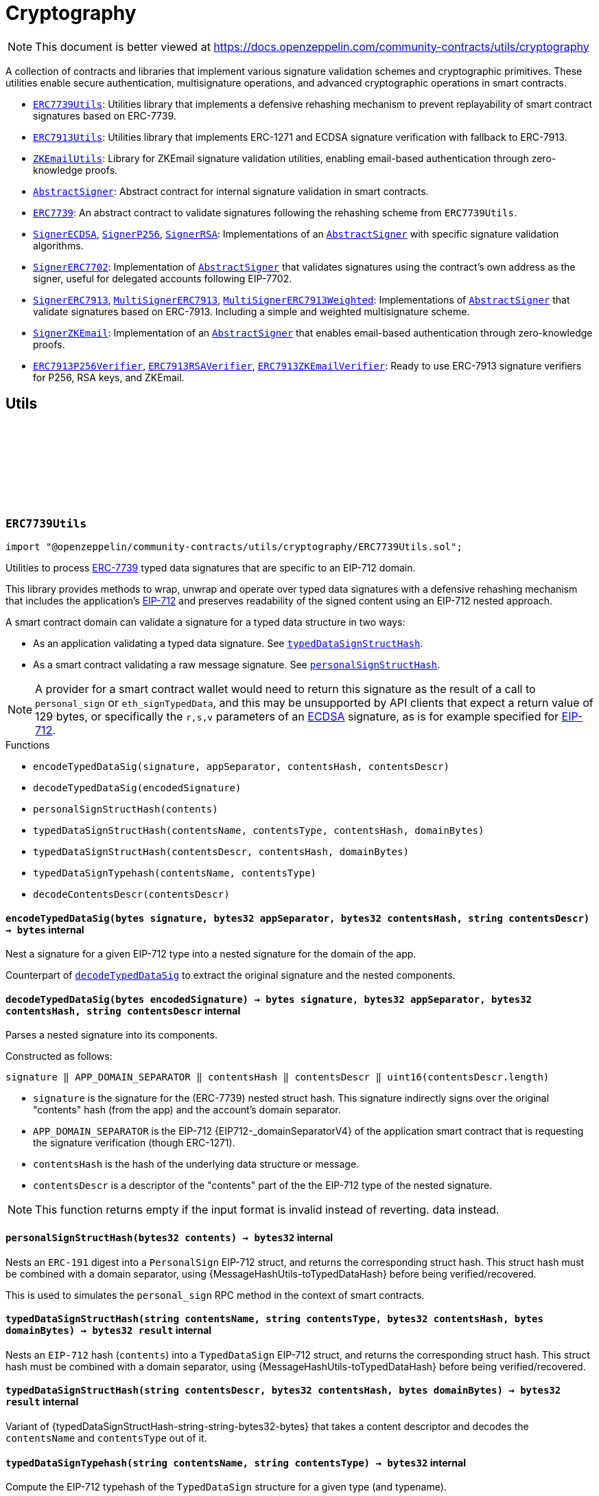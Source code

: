 :github-icon: pass:[<svg class="icon"><use href="#github-icon"/></svg>]
:ERC7739Utils: pass:normal[xref:utils/cryptography.adoc#ERC7739Utils[`ERC7739Utils`]]
:ERC7913Utils: pass:normal[xref:utils/cryptography.adoc#ERC7913Utils[`ERC7913Utils`]]
:ZKEmailUtils: pass:normal[xref:utils/cryptography.adoc#ZKEmailUtils[`ZKEmailUtils`]]
:AbstractSigner: pass:normal[xref:utils/cryptography.adoc#AbstractSigner[`AbstractSigner`]]
:ERC7739: pass:normal[xref:utils/cryptography.adoc#ERC7739[`ERC7739`]]
:SignerECDSA: pass:normal[xref:utils/cryptography.adoc#SignerECDSA[`SignerECDSA`]]
:SignerP256: pass:normal[xref:utils/cryptography.adoc#SignerP256[`SignerP256`]]
:SignerRSA: pass:normal[xref:utils/cryptography.adoc#SignerRSA[`SignerRSA`]]
:AbstractSigner: pass:normal[xref:utils/cryptography.adoc#AbstractSigner[`AbstractSigner`]]
:SignerERC7702: pass:normal[xref:utils/cryptography.adoc#SignerERC7702[`SignerERC7702`]]
:AbstractSigner: pass:normal[xref:utils/cryptography.adoc#AbstractSigner[`AbstractSigner`]]
:SignerERC7913: pass:normal[xref:utils/cryptography.adoc#SignerERC7913[`SignerERC7913`]]
:MultiSignerERC7913: pass:normal[xref:utils/cryptography.adoc#MultiSignerERC7913[`MultiSignerERC7913`]]
:MultiSignerERC7913Weighted: pass:normal[xref:utils/cryptography.adoc#MultiSignerERC7913Weighted[`MultiSignerERC7913Weighted`]]
:AbstractSigner: pass:normal[xref:utils/cryptography.adoc#AbstractSigner[`AbstractSigner`]]
:SignerZKEmail: pass:normal[xref:utils/cryptography.adoc#SignerZKEmail[`SignerZKEmail`]]
:AbstractSigner: pass:normal[xref:utils/cryptography.adoc#AbstractSigner[`AbstractSigner`]]
:ERC7913P256Verifier: pass:normal[xref:utils/cryptography.adoc#ERC7913P256Verifier[`ERC7913P256Verifier`]]
:ERC7913RSAVerifier: pass:normal[xref:utils/cryptography.adoc#ERC7913RSAVerifier[`ERC7913RSAVerifier`]]
:ERC7913ZKEmailVerifier: pass:normal[xref:utils/cryptography.adoc#ERC7913ZKEmailVerifier[`ERC7913ZKEmailVerifier`]]
:ERC7739Utils: pass:normal[xref:utils/cryptography.adoc#ERC7739Utils[`ERC7739Utils`]]
:AbstractSigner: pass:normal[xref:utils/cryptography.adoc#AbstractSigner[`AbstractSigner`]]
:Account: pass:normal[xref:account.adoc#Account[`Account`]]
:AbstractSigner: pass:normal[xref:utils/cryptography.adoc#AbstractSigner[`AbstractSigner`]]
:Account: pass:normal[xref:account.adoc#Account[`Account`]]
:AbstractSigner: pass:normal[xref:utils/cryptography.adoc#AbstractSigner[`AbstractSigner`]]
:Account: pass:normal[xref:account.adoc#Account[`Account`]]
:AbstractSigner-_rawSignatureValidation: pass:normal[xref:utils/cryptography.adoc#AbstractSigner-_rawSignatureValidation-bytes32-bytes-[`AbstractSigner._rawSignatureValidation`]]
:AbstractSigner: pass:normal[xref:utils/cryptography.adoc#AbstractSigner[`AbstractSigner`]]
:AbstractSigner: pass:normal[xref:utils/cryptography.adoc#AbstractSigner[`AbstractSigner`]]
:Account: pass:normal[xref:account.adoc#Account[`Account`]]
:ERC7913Utils-isValidSignatureNow: pass:normal[xref:utils/cryptography.adoc#ERC7913Utils-isValidSignatureNow-bytes-bytes32-bytes-[`ERC7913Utils.isValidSignatureNow`]]
:AbstractSigner: pass:normal[xref:utils/cryptography.adoc#AbstractSigner[`AbstractSigner`]]
:MultiSignerERC7913: pass:normal[xref:utils/cryptography.adoc#MultiSignerERC7913[`MultiSignerERC7913`]]
:MultiSignerERC7913-_removeSigners: pass:normal[xref:utils/cryptography.adoc#MultiSignerERC7913-_removeSigners-bytes---[`MultiSignerERC7913._removeSigners`]]
:AbstractSigner: pass:normal[xref:utils/cryptography.adoc#AbstractSigner[`AbstractSigner`]]
:AbstractSigner-_rawSignatureValidation: pass:normal[xref:utils/cryptography.adoc#AbstractSigner-_rawSignatureValidation-bytes32-bytes-[`AbstractSigner._rawSignatureValidation`]]
= Cryptography

[.readme-notice]
NOTE: This document is better viewed at https://docs.openzeppelin.com/community-contracts/utils/cryptography

A collection of contracts and libraries that implement various signature validation schemes and cryptographic primitives. These utilities enable secure authentication, multisignature operations, and advanced cryptographic operations in smart contracts.

 * {ERC7739Utils}: Utilities library that implements a defensive rehashing mechanism to prevent replayability of smart contract signatures based on ERC-7739.
 * {ERC7913Utils}: Utilities library that implements ERC-1271 and ECDSA signature verification with fallback to ERC-7913.
 * {ZKEmailUtils}: Library for ZKEmail signature validation utilities, enabling email-based authentication through zero-knowledge proofs.
 * {AbstractSigner}: Abstract contract for internal signature validation in smart contracts.
 * {ERC7739}: An abstract contract to validate signatures following the rehashing scheme from `ERC7739Utils`.
 * {SignerECDSA}, {SignerP256}, {SignerRSA}: Implementations of an {AbstractSigner} with specific signature validation algorithms.
 * {SignerERC7702}: Implementation of {AbstractSigner} that validates signatures using the contract's own address as the signer, useful for delegated accounts following EIP-7702.
 * {SignerERC7913}, {MultiSignerERC7913}, {MultiSignerERC7913Weighted}: Implementations of {AbstractSigner} that validate signatures based on ERC-7913. Including a simple and weighted multisignature scheme.
 * {SignerZKEmail}: Implementation of an {AbstractSigner} that enables email-based authentication through zero-knowledge proofs.
 * {ERC7913P256Verifier}, {ERC7913RSAVerifier}, {ERC7913ZKEmailVerifier}: Ready to use ERC-7913 signature verifiers for P256, RSA keys, and ZKEmail.

== Utils

:encodeTypedDataSig: pass:normal[xref:#ERC7739Utils-encodeTypedDataSig-bytes-bytes32-bytes32-string-[`++encodeTypedDataSig++`]]
:decodeTypedDataSig: pass:normal[xref:#ERC7739Utils-decodeTypedDataSig-bytes-[`++decodeTypedDataSig++`]]
:personalSignStructHash: pass:normal[xref:#ERC7739Utils-personalSignStructHash-bytes32-[`++personalSignStructHash++`]]
:typedDataSignStructHash: pass:normal[xref:#ERC7739Utils-typedDataSignStructHash-string-string-bytes32-bytes-[`++typedDataSignStructHash++`]]
:typedDataSignStructHash: pass:normal[xref:#ERC7739Utils-typedDataSignStructHash-string-bytes32-bytes-[`++typedDataSignStructHash++`]]
:typedDataSignTypehash: pass:normal[xref:#ERC7739Utils-typedDataSignTypehash-string-string-[`++typedDataSignTypehash++`]]
:decodeContentsDescr: pass:normal[xref:#ERC7739Utils-decodeContentsDescr-string-[`++decodeContentsDescr++`]]

[.contract]
[[ERC7739Utils]]
=== `++ERC7739Utils++` link:https://github.com/OpenZeppelin/openzeppelin-community-contracts/blob/master/contracts/utils/cryptography/ERC7739Utils.sol[{github-icon},role=heading-link]

[.hljs-theme-light.nopadding]
```solidity
import "@openzeppelin/community-contracts/utils/cryptography/ERC7739Utils.sol";
```

Utilities to process https://ercs.ethereum.org/ERCS/erc-7739[ERC-7739] typed data signatures
that are specific to an EIP-712 domain.

This library provides methods to wrap, unwrap and operate over typed data signatures with a defensive
rehashing mechanism that includes the application's
https://docs.openzeppelin.com/contracts/api/utils#EIP712-_domainSeparatorV4[EIP-712]
and preserves readability of the signed content using an EIP-712 nested approach.

A smart contract domain can validate a signature for a typed data structure in two ways:

- As an application validating a typed data signature. See {typedDataSignStructHash}.
- As a smart contract validating a raw message signature. See {personalSignStructHash}.

NOTE: A provider for a smart contract wallet would need to return this signature as the
result of a call to `personal_sign` or `eth_signTypedData`, and this may be unsupported by
API clients that expect a return value of 129 bytes, or specifically the `r,s,v` parameters
of an https://docs.openzeppelin.com/contracts/api/utils#ECDSA[ECDSA] signature, as is for
example specified for https://docs.openzeppelin.com/contracts/api/utils#EIP712[EIP-712].

[.contract-index]
.Functions
--
* `++encodeTypedDataSig(signature, appSeparator, contentsHash, contentsDescr)++`
* `++decodeTypedDataSig(encodedSignature)++`
* `++personalSignStructHash(contents)++`
* `++typedDataSignStructHash(contentsName, contentsType, contentsHash, domainBytes)++`
* `++typedDataSignStructHash(contentsDescr, contentsHash, domainBytes)++`
* `++typedDataSignTypehash(contentsName, contentsType)++`
* `++decodeContentsDescr(contentsDescr)++`

--

[.contract-item]
[[ERC7739Utils-encodeTypedDataSig-bytes-bytes32-bytes32-string-]]
==== `[.contract-item-name]#++encodeTypedDataSig++#++(bytes signature, bytes32 appSeparator, bytes32 contentsHash, string contentsDescr) → bytes++` [.item-kind]#internal#

Nest a signature for a given EIP-712 type into a nested signature for the domain of the app.

Counterpart of {decodeTypedDataSig} to extract the original signature and the nested components.

[.contract-item]
[[ERC7739Utils-decodeTypedDataSig-bytes-]]
==== `[.contract-item-name]#++decodeTypedDataSig++#++(bytes encodedSignature) → bytes signature, bytes32 appSeparator, bytes32 contentsHash, string contentsDescr++` [.item-kind]#internal#

Parses a nested signature into its components.

Constructed as follows:

`signature ‖ APP_DOMAIN_SEPARATOR ‖ contentsHash ‖ contentsDescr ‖ uint16(contentsDescr.length)`

- `signature` is the signature for the (ERC-7739) nested struct hash. This signature indirectly signs over the
  original "contents" hash (from the app) and the account's domain separator.
- `APP_DOMAIN_SEPARATOR` is the EIP-712 {EIP712-_domainSeparatorV4} of the application smart contract that is
  requesting the signature verification (though ERC-1271).
- `contentsHash` is the hash of the underlying data structure or message.
- `contentsDescr` is a descriptor of the "contents" part of the the EIP-712 type of the nested signature.

NOTE: This function returns empty if the input format is invalid instead of reverting.
data instead.

[.contract-item]
[[ERC7739Utils-personalSignStructHash-bytes32-]]
==== `[.contract-item-name]#++personalSignStructHash++#++(bytes32 contents) → bytes32++` [.item-kind]#internal#

Nests an `ERC-191` digest into a `PersonalSign` EIP-712 struct, and returns the corresponding struct hash.
This struct hash must be combined with a domain separator, using {MessageHashUtils-toTypedDataHash} before
being verified/recovered.

This is used to simulates the `personal_sign` RPC method in the context of smart contracts.

[.contract-item]
[[ERC7739Utils-typedDataSignStructHash-string-string-bytes32-bytes-]]
==== `[.contract-item-name]#++typedDataSignStructHash++#++(string contentsName, string contentsType, bytes32 contentsHash, bytes domainBytes) → bytes32 result++` [.item-kind]#internal#

Nests an `EIP-712` hash (`contents`) into a `TypedDataSign` EIP-712 struct, and returns the corresponding
struct hash. This struct hash must be combined with a domain separator, using {MessageHashUtils-toTypedDataHash}
before being verified/recovered.

[.contract-item]
[[ERC7739Utils-typedDataSignStructHash-string-bytes32-bytes-]]
==== `[.contract-item-name]#++typedDataSignStructHash++#++(string contentsDescr, bytes32 contentsHash, bytes domainBytes) → bytes32 result++` [.item-kind]#internal#

Variant of {typedDataSignStructHash-string-string-bytes32-bytes} that takes a content descriptor
and decodes the `contentsName` and `contentsType` out of it.

[.contract-item]
[[ERC7739Utils-typedDataSignTypehash-string-string-]]
==== `[.contract-item-name]#++typedDataSignTypehash++#++(string contentsName, string contentsType) → bytes32++` [.item-kind]#internal#

Compute the EIP-712 typehash of the `TypedDataSign` structure for a given type (and typename).

[.contract-item]
[[ERC7739Utils-decodeContentsDescr-string-]]
==== `[.contract-item-name]#++decodeContentsDescr++#++(string contentsDescr) → string contentsName, string contentsType++` [.item-kind]#internal#

Parse the type name out of the ERC-7739 contents type description. Supports both the implicit and explicit
modes.

Following ERC-7739 specifications, a `contentsName` is considered invalid if it's empty or it contains
any of the following bytes , )\x00

If the `contentsType` is invalid, this returns an empty string. Otherwise, the return string has non-zero
length.

:isValidSignatureNow: pass:normal[xref:#ERC7913Utils-isValidSignatureNow-bytes-bytes32-bytes-[`++isValidSignatureNow++`]]
:areValidSignaturesNow: pass:normal[xref:#ERC7913Utils-areValidSignaturesNow-bytes32-bytes---bytes---[`++areValidSignaturesNow++`]]

[.contract]
[[ERC7913Utils]]
=== `++ERC7913Utils++` link:https://github.com/OpenZeppelin/openzeppelin-community-contracts/blob/master/contracts/utils/cryptography/ERC7913Utils.sol[{github-icon},role=heading-link]

[.hljs-theme-light.nopadding]
```solidity
import "@openzeppelin/community-contracts/utils/cryptography/ERC7913Utils.sol";
```

Library that provides common ERC-7913 utility functions.

This library extends the functionality of
https://docs.openzeppelin.com/contracts/5.x/api/utils#SignatureChecker[SignatureChecker]
to support signature verification for keys that do not have an Ethereum address of their own
as with ERC-1271.

See https://eips.ethereum.org/EIPS/eip-7913[ERC-7913].

[.contract-index]
.Functions
--
* `++isValidSignatureNow(signer, hash, signature)++`
* `++areValidSignaturesNow(hash, signers, signatures)++`

--

[.contract-item]
[[ERC7913Utils-isValidSignatureNow-bytes-bytes32-bytes-]]
==== `[.contract-item-name]#++isValidSignatureNow++#++(bytes signer, bytes32 hash, bytes signature) → bool++` [.item-kind]#internal#

Verifies a signature for a given signer and hash.

The signer is a `bytes` object that is the concatenation of an address and optionally a key:
`verifier || key`. A signer must be at least 20 bytes long.

Verification is done as follows:
- If `signer.length < 20`: verification fails
- If `signer.length == 20`: verification is done using {SignatureChecker}
- Otherwise: verification is done using {IERC7913SignatureVerifier}

[.contract-item]
[[ERC7913Utils-areValidSignaturesNow-bytes32-bytes---bytes---]]
==== `[.contract-item-name]#++areValidSignaturesNow++#++(bytes32 hash, bytes[] signers, bytes[] signatures) → bool++` [.item-kind]#internal#

Verifies multiple `signatures` for a given hash using a set of `signers`.

The signers must be ordered by their `keccak256` hash to ensure no duplicates and to optimize
the verification process. The function will return `false` if the signers are not properly ordered.

Requirements:

* The `signatures` array must be at least the  `signers` array's length.

:EmailProofError: pass:normal[xref:#ZKEmailUtils-EmailProofError[`++EmailProofError++`]]
:Case: pass:normal[xref:#ZKEmailUtils-Case[`++Case++`]]
:isValidZKEmail: pass:normal[xref:#ZKEmailUtils-isValidZKEmail-struct-EmailAuthMsg-contract-IDKIMRegistry-contract-IVerifier-[`++isValidZKEmail++`]]
:isValidZKEmail: pass:normal[xref:#ZKEmailUtils-isValidZKEmail-struct-EmailAuthMsg-contract-IDKIMRegistry-contract-IVerifier-string---[`++isValidZKEmail++`]]
:isValidZKEmail: pass:normal[xref:#ZKEmailUtils-isValidZKEmail-struct-EmailAuthMsg-contract-IDKIMRegistry-contract-IVerifier-string---enum-ZKEmailUtils-Case-[`++isValidZKEmail++`]]

[.contract]
[[ZKEmailUtils]]
=== `++ZKEmailUtils++` link:https://github.com/OpenZeppelin/openzeppelin-community-contracts/blob/master/contracts/utils/cryptography/ZKEmailUtils.sol[{github-icon},role=heading-link]

[.hljs-theme-light.nopadding]
```solidity
import "@openzeppelin/community-contracts/utils/cryptography/ZKEmailUtils.sol";
```

Library for https://docs.zk.email[ZKEmail] signature validation utilities.

ZKEmail is a protocol that enables email-based authentication and authorization for smart contracts
using zero-knowledge proofs. It allows users to prove ownership of an email address without revealing
the email content or private keys.

The validation process involves several key components:

* A https://docs.zk.email/architecture/dkim-verification[DKIMRegistry] (DomainKeys Identified Mail) verification
mechanism to ensure the email was sent from a valid domain. Defined by an `IDKIMRegistry` interface.
* A https://docs.zk.email/email-tx-builder/architecture/command-templates[command template] validation
mechanism to ensure the email command matches the expected format and parameters.
* A https://docs.zk.email/architecture/zk-proofs#how-zk-email-uses-zero-knowledge-proofs[zero-knowledge proof] verification
mechanism to ensure the email was actually sent and received without revealing its contents. Defined by an `IVerifier` interface.

[.contract-index]
.Functions
--
* `++isValidZKEmail(emailAuthMsg, dkimregistry, verifier)++`
* `++isValidZKEmail(emailAuthMsg, dkimregistry, verifier, template)++`
* `++isValidZKEmail(emailAuthMsg, dkimregistry, verifier, template, stringCase)++`

--

[.contract-item]
[[ZKEmailUtils-isValidZKEmail-struct-EmailAuthMsg-contract-IDKIMRegistry-contract-IVerifier-]]
==== `[.contract-item-name]#++isValidZKEmail++#++(struct EmailAuthMsg emailAuthMsg, contract IDKIMRegistry dkimregistry, contract IVerifier verifier) → enum ZKEmailUtils.EmailProofError++` [.item-kind]#internal#

Variant of {isValidZKEmail} that validates the `["signHash", "{uint}"]` command template.

[.contract-item]
[[ZKEmailUtils-isValidZKEmail-struct-EmailAuthMsg-contract-IDKIMRegistry-contract-IVerifier-string---]]
==== `[.contract-item-name]#++isValidZKEmail++#++(struct EmailAuthMsg emailAuthMsg, contract IDKIMRegistry dkimregistry, contract IVerifier verifier, string[] template) → enum ZKEmailUtils.EmailProofError++` [.item-kind]#internal#

Validates a ZKEmail authentication message.

This function takes an email authentication message, a DKIM registry contract, and a verifier contract
as inputs. It performs several validation checks and returns a tuple containing a boolean success flag
and an {EmailProofError} if validation failed. Returns {EmailProofError.NoError} if all validations pass,
or false with a specific {EmailProofError} indicating which validation check failed.

NOTE: Attempts to validate the command for all possible string {Case} values.

[.contract-item]
[[ZKEmailUtils-isValidZKEmail-struct-EmailAuthMsg-contract-IDKIMRegistry-contract-IVerifier-string---enum-ZKEmailUtils-Case-]]
==== `[.contract-item-name]#++isValidZKEmail++#++(struct EmailAuthMsg emailAuthMsg, contract IDKIMRegistry dkimregistry, contract IVerifier verifier, string[] template, enum ZKEmailUtils.Case stringCase) → enum ZKEmailUtils.EmailProofError++` [.item-kind]#internal#

Variant of {isValidZKEmail} that validates a template with a specific string {Case}.

Useful for templates with Ethereum address matchers (i.e. `{ethAddr}`), which are case-sensitive (e.g., `["someCommand", "{address}"]`).

== Abstract Signers

:_rawSignatureValidation: pass:normal[xref:#AbstractSigner-_rawSignatureValidation-bytes32-bytes-[`++_rawSignatureValidation++`]]

[.contract]
[[AbstractSigner]]
=== `++AbstractSigner++` link:https://github.com/OpenZeppelin/openzeppelin-community-contracts/blob/master/contracts/utils/cryptography/signers/AbstractSigner.sol[{github-icon},role=heading-link]

[.hljs-theme-light.nopadding]
```solidity
import "@openzeppelin/community-contracts/utils/cryptography/signers/AbstractSigner.sol";
```

Abstract contract for signature validation.

Developers must implement {_rawSignatureValidation} and use it as the lowest-level signature validation mechanism.

[.contract-index]
.Functions
--
* `++_rawSignatureValidation(hash, signature)++`

--

[.contract-item]
[[AbstractSigner-_rawSignatureValidation-bytes32-bytes-]]
==== `[.contract-item-name]#++_rawSignatureValidation++#++(bytes32 hash, bytes signature) → bool++` [.item-kind]#internal#

Signature validation algorithm.

WARNING: Implementing a signature validation algorithm is a security-sensitive operation as it involves
cryptographic verification. It is important to review and test thoroughly before deployment. Consider
using one of the signature verification libraries (https://docs.openzeppelin.com/contracts/api/utils#ECDSA[ECDSA],
https://docs.openzeppelin.com/contracts/api/utils#P256[P256] or https://docs.openzeppelin.com/contracts/api/utils#RSA[RSA]).

:isValidSignature: pass:normal[xref:#ERC7739-isValidSignature-bytes32-bytes-[`++isValidSignature++`]]

[.contract]
[[ERC7739]]
=== `++ERC7739++` link:https://github.com/OpenZeppelin/openzeppelin-community-contracts/blob/master/contracts/utils/cryptography/signers/ERC7739.sol[{github-icon},role=heading-link]

[.hljs-theme-light.nopadding]
```solidity
import "@openzeppelin/community-contracts/utils/cryptography/signers/ERC7739.sol";
```

Validates signatures wrapping the message hash in a nested EIP712 type. See {ERC7739Utils}.

Linking the signature to the EIP-712 domain separator is a security measure to prevent signature replay across different
EIP-712 domains (e.g. a single offchain owner of multiple contracts).

This contract requires implementing the {_rawSignatureValidation} function, which passes the wrapped message hash,
which may be either an typed data or a personal sign nested type.

NOTE: https://docs.openzeppelin.com/contracts/api/utils#EIP712[EIP-712] uses
https://docs.openzeppelin.com/contracts/api/utils#ShortStrings[ShortStrings] to optimize gas costs for
short strings (up to 31 characters). Consider that strings longer than that will use storage, which
may limit the ability of the signer to be used within the ERC-4337 validation phase (due to
https://eips.ethereum.org/EIPS/eip-7562#storage-rules[ERC-7562 storage access rules]).

[.contract-index]
.Functions
--
* `++isValidSignature(hash, signature)++`

[.contract-subindex-inherited]
.IERC1271

[.contract-subindex-inherited]
.EIP712
* `++_domainSeparatorV4()++`
* `++_hashTypedDataV4(structHash)++`
* `++eip712Domain()++`
* `++_EIP712Name()++`
* `++_EIP712Version()++`

[.contract-subindex-inherited]
.IERC5267

[.contract-subindex-inherited]
.AbstractSigner
* `++_rawSignatureValidation(hash, signature)++`

--

[.contract-index]
.Events
--

[.contract-subindex-inherited]
.IERC1271

[.contract-subindex-inherited]
.EIP712

[.contract-subindex-inherited]
.IERC5267
* `++EIP712DomainChanged()++`

[.contract-subindex-inherited]
.AbstractSigner

--

[.contract-item]
[[ERC7739-isValidSignature-bytes32-bytes-]]
==== `[.contract-item-name]#++isValidSignature++#++(bytes32 hash, bytes signature) → bytes4 result++` [.item-kind]#public#

Attempts validating the signature in a nested EIP-712 type.

A nested EIP-712 type might be presented in 2 different ways:

- As a nested EIP-712 typed data
- As a _personal_ signature (an EIP-712 mimic of the `eth_personalSign` for a smart contract)

:_setSigner: pass:normal[xref:#SignerECDSA-_setSigner-address-[`++_setSigner++`]]
:signer: pass:normal[xref:#SignerECDSA-signer--[`++signer++`]]
:_rawSignatureValidation: pass:normal[xref:#SignerECDSA-_rawSignatureValidation-bytes32-bytes-[`++_rawSignatureValidation++`]]

[.contract]
[[SignerECDSA]]
=== `++SignerECDSA++` link:https://github.com/OpenZeppelin/openzeppelin-community-contracts/blob/master/contracts/utils/cryptography/signers/SignerECDSA.sol[{github-icon},role=heading-link]

[.hljs-theme-light.nopadding]
```solidity
import "@openzeppelin/community-contracts/utils/cryptography/signers/SignerECDSA.sol";
```

Implementation of {AbstractSigner} using
https://docs.openzeppelin.com/contracts/api/utils#ECDSA[ECDSA] signatures.

For {Account} usage, a {_setSigner} function is provided to set the {signer} address.
Doing so is easier for a factory, who is likely to use initializable clones of this contract.

Example of usage:

```solidity
contract MyAccountECDSA is Account, SignerECDSA, Initializable {
    function initialize(address signerAddr) public initializer {
      _setSigner(signerAddr);
    }
}
```

IMPORTANT: Failing to call {_setSigner} either during construction (if used standalone)
or during initialization (if used as a clone) may leave the signer either front-runnable or unusable.

[.contract-index]
.Functions
--
* `++_setSigner(signerAddr)++`
* `++signer()++`
* `++_rawSignatureValidation(hash, signature)++`

[.contract-subindex-inherited]
.AbstractSigner

--

[.contract-item]
[[SignerECDSA-_setSigner-address-]]
==== `[.contract-item-name]#++_setSigner++#++(address signerAddr)++` [.item-kind]#internal#

Sets the signer with the address of the native signer. This function should be called during construction
or through an initializer.

[.contract-item]
[[SignerECDSA-signer--]]
==== `[.contract-item-name]#++signer++#++() → address++` [.item-kind]#public#

Return the signer's address.

[.contract-item]
[[SignerECDSA-_rawSignatureValidation-bytes32-bytes-]]
==== `[.contract-item-name]#++_rawSignatureValidation++#++(bytes32 hash, bytes signature) → bool++` [.item-kind]#internal#

Signature validation algorithm.

WARNING: Implementing a signature validation algorithm is a security-sensitive operation as it involves
cryptographic verification. It is important to review and test thoroughly before deployment. Consider
using one of the signature verification libraries (https://docs.openzeppelin.com/contracts/api/utils#ECDSA[ECDSA],
https://docs.openzeppelin.com/contracts/api/utils#P256[P256] or https://docs.openzeppelin.com/contracts/api/utils#RSA[RSA]).

:SignerP256InvalidPublicKey: pass:normal[xref:#SignerP256-SignerP256InvalidPublicKey-bytes32-bytes32-[`++SignerP256InvalidPublicKey++`]]
:_setSigner: pass:normal[xref:#SignerP256-_setSigner-bytes32-bytes32-[`++_setSigner++`]]
:signer: pass:normal[xref:#SignerP256-signer--[`++signer++`]]
:_rawSignatureValidation: pass:normal[xref:#SignerP256-_rawSignatureValidation-bytes32-bytes-[`++_rawSignatureValidation++`]]

[.contract]
[[SignerP256]]
=== `++SignerP256++` link:https://github.com/OpenZeppelin/openzeppelin-community-contracts/blob/master/contracts/utils/cryptography/signers/SignerP256.sol[{github-icon},role=heading-link]

[.hljs-theme-light.nopadding]
```solidity
import "@openzeppelin/community-contracts/utils/cryptography/signers/SignerP256.sol";
```

Implementation of {AbstractSigner} using
https://docs.openzeppelin.com/contracts/api/utils#P256[P256] signatures.

For {Account} usage, a {_setSigner} function is provided to set the {signer} public key.
Doing so is easier for a factory, who is likely to use initializable clones of this contract.

Example of usage:

```solidity
contract MyAccountP256 is Account, SignerP256, Initializable {
    function initialize(bytes32 qx, bytes32 qy) public initializer {
      _setSigner(qx, qy);
    }
}
```

IMPORTANT: Failing to call {_setSigner} either during construction (if used standalone)
or during initialization (if used as a clone) may leave the signer either front-runnable or unusable.

[.contract-index]
.Functions
--
* `++_setSigner(qx, qy)++`
* `++signer()++`
* `++_rawSignatureValidation(hash, signature)++`

[.contract-subindex-inherited]
.AbstractSigner

--

[.contract-index]
.Errors
--
* `++SignerP256InvalidPublicKey(qx, qy)++`

[.contract-subindex-inherited]
.AbstractSigner

--

[.contract-item]
[[SignerP256-_setSigner-bytes32-bytes32-]]
==== `[.contract-item-name]#++_setSigner++#++(bytes32 qx, bytes32 qy)++` [.item-kind]#internal#

Sets the signer with a P256 public key. This function should be called during construction
or through an initializer.

[.contract-item]
[[SignerP256-signer--]]
==== `[.contract-item-name]#++signer++#++() → bytes32 qx, bytes32 qy++` [.item-kind]#public#

Return the signer's P256 public key.

[.contract-item]
[[SignerP256-_rawSignatureValidation-bytes32-bytes-]]
==== `[.contract-item-name]#++_rawSignatureValidation++#++(bytes32 hash, bytes signature) → bool++` [.item-kind]#internal#

Signature validation algorithm.

WARNING: Implementing a signature validation algorithm is a security-sensitive operation as it involves
cryptographic verification. It is important to review and test thoroughly before deployment. Consider
using one of the signature verification libraries (https://docs.openzeppelin.com/contracts/api/utils#ECDSA[ECDSA],
https://docs.openzeppelin.com/contracts/api/utils#P256[P256] or https://docs.openzeppelin.com/contracts/api/utils#RSA[RSA]).

[.contract-item]
[[SignerP256-SignerP256InvalidPublicKey-bytes32-bytes32-]]
==== `[.contract-item-name]#++SignerP256InvalidPublicKey++#++(bytes32 qx, bytes32 qy)++` [.item-kind]#error#

:_setSigner: pass:normal[xref:#SignerRSA-_setSigner-bytes-bytes-[`++_setSigner++`]]
:signer: pass:normal[xref:#SignerRSA-signer--[`++signer++`]]
:_rawSignatureValidation: pass:normal[xref:#SignerRSA-_rawSignatureValidation-bytes32-bytes-[`++_rawSignatureValidation++`]]

[.contract]
[[SignerRSA]]
=== `++SignerRSA++` link:https://github.com/OpenZeppelin/openzeppelin-community-contracts/blob/master/contracts/utils/cryptography/signers/SignerRSA.sol[{github-icon},role=heading-link]

[.hljs-theme-light.nopadding]
```solidity
import "@openzeppelin/community-contracts/utils/cryptography/signers/SignerRSA.sol";
```

Implementation of {AbstractSigner} using
https://docs.openzeppelin.com/contracts/api/utils#RSA[RSA] signatures.

For {Account} usage, a {_setSigner} function is provided to set the {signer} public key.
Doing so is easier for a factory, who is likely to use initializable clones of this contract.

Example of usage:

```solidity
contract MyAccountRSA is Account, SignerRSA, Initializable {
    function initialize(bytes memory e, bytes memory n) public initializer {
      _setSigner(e, n);
    }
}
```

IMPORTANT: Failing to call {_setSigner} either during construction (if used standalone)
or during initialization (if used as a clone) may leave the signer either front-runnable or unusable.

[.contract-index]
.Functions
--
* `++_setSigner(e, n)++`
* `++signer()++`
* `++_rawSignatureValidation(hash, signature)++`

[.contract-subindex-inherited]
.AbstractSigner

--

[.contract-item]
[[SignerRSA-_setSigner-bytes-bytes-]]
==== `[.contract-item-name]#++_setSigner++#++(bytes e, bytes n)++` [.item-kind]#internal#

Sets the signer with a RSA public key. This function should be called during construction
or through an initializer.

[.contract-item]
[[SignerRSA-signer--]]
==== `[.contract-item-name]#++signer++#++() → bytes e, bytes n++` [.item-kind]#public#

Return the signer's RSA public key.

[.contract-item]
[[SignerRSA-_rawSignatureValidation-bytes32-bytes-]]
==== `[.contract-item-name]#++_rawSignatureValidation++#++(bytes32 hash, bytes signature) → bool++` [.item-kind]#internal#

See {AbstractSigner-_rawSignatureValidation}. Verifies a PKCSv1.5 signature by calling
https://docs.openzeppelin.com/contracts/5.x/api/utils#RSA-pkcs1Sha256-bytes-bytes-bytes-bytes-[RSA.pkcs1Sha256].

IMPORTANT: Following the RSASSA-PKCS1-V1_5-VERIFY procedure outlined in RFC8017 (section 8.2.2), the
provided `hash` is used as the `M` (message) and rehashed using SHA256 according to EMSA-PKCS1-v1_5
encoding as per section 9.2 (step 1) of the RFC.

:_rawSignatureValidation: pass:normal[xref:#SignerERC7702-_rawSignatureValidation-bytes32-bytes-[`++_rawSignatureValidation++`]]

[.contract]
[[SignerERC7702]]
=== `++SignerERC7702++` link:https://github.com/OpenZeppelin/openzeppelin-community-contracts/blob/master/contracts/utils/cryptography/signers/SignerERC7702.sol[{github-icon},role=heading-link]

[.hljs-theme-light.nopadding]
```solidity
import "@openzeppelin/community-contracts/utils/cryptography/signers/SignerERC7702.sol";
```

Implementation of {AbstractSigner} for implementation for an EOA. Useful for ERC-7702 accounts.

[.contract-index]
.Functions
--
* `++_rawSignatureValidation(hash, signature)++`

[.contract-subindex-inherited]
.AbstractSigner

--

[.contract-item]
[[SignerERC7702-_rawSignatureValidation-bytes32-bytes-]]
==== `[.contract-item-name]#++_rawSignatureValidation++#++(bytes32 hash, bytes signature) → bool++` [.item-kind]#internal#

Validates the signature using the EOA's address (i.e. `address(this)`).

:signer: pass:normal[xref:#SignerERC7913-signer--[`++signer++`]]
:_setSigner: pass:normal[xref:#SignerERC7913-_setSigner-bytes-[`++_setSigner++`]]
:_rawSignatureValidation: pass:normal[xref:#SignerERC7913-_rawSignatureValidation-bytes32-bytes-[`++_rawSignatureValidation++`]]

[.contract]
[[SignerERC7913]]
=== `++SignerERC7913++` link:https://github.com/OpenZeppelin/openzeppelin-community-contracts/blob/master/contracts/utils/cryptography/signers/SignerERC7913.sol[{github-icon},role=heading-link]

[.hljs-theme-light.nopadding]
```solidity
import "@openzeppelin/community-contracts/utils/cryptography/signers/SignerERC7913.sol";
```

Implementation of {AbstractSigner} using
https://eips.ethereum.org/EIPS/eip-7913[ERC-7913] signature verification.

For {Account} usage, a {_setSigner} function is provided to set the ERC-7913 formatted {signer}.
Doing so is easier for a factory, who is likely to use initializable clones of this contract.

The signer is a `bytes` object that concatenates a verifier address and a key: `verifier || key`.

Example of usage:

```solidity
contract MyAccountERC7913 is Account, SignerERC7913, Initializable {
    function initialize(bytes memory signer_) public initializer {
      _setSigner(signer_);
    }
}
```

IMPORTANT: Failing to call {_setSigner} either during construction (if used standalone)
or during initialization (if used as a clone) may leave the signer either front-runnable or unusable.

[.contract-index]
.Functions
--
* `++signer()++`
* `++_setSigner(signer_)++`
* `++_rawSignatureValidation(hash, signature)++`

[.contract-subindex-inherited]
.AbstractSigner

--

[.contract-item]
[[SignerERC7913-signer--]]
==== `[.contract-item-name]#++signer++#++() → bytes++` [.item-kind]#public#

Return the ERC-7913 signer (i.e. `verifier || key`).

[.contract-item]
[[SignerERC7913-_setSigner-bytes-]]
==== `[.contract-item-name]#++_setSigner++#++(bytes signer_)++` [.item-kind]#internal#

Sets the signer (i.e. `verifier || key`) with an ERC-7913 formatted signer.

[.contract-item]
[[SignerERC7913-_rawSignatureValidation-bytes32-bytes-]]
==== `[.contract-item-name]#++_rawSignatureValidation++#++(bytes32 hash, bytes signature) → bool++` [.item-kind]#internal#

Verifies a signature using {ERC7913Utils-isValidSignatureNow} with {signer}, `hash` and `signature`.

:ERC7913SignerAdded: pass:normal[xref:#MultiSignerERC7913-ERC7913SignerAdded-bytes-[`++ERC7913SignerAdded++`]]
:ERC7913SignerRemoved: pass:normal[xref:#MultiSignerERC7913-ERC7913SignerRemoved-bytes-[`++ERC7913SignerRemoved++`]]
:ERC7913ThresholdSet: pass:normal[xref:#MultiSignerERC7913-ERC7913ThresholdSet-uint256-[`++ERC7913ThresholdSet++`]]
:MultiSignerERC7913AlreadyExists: pass:normal[xref:#MultiSignerERC7913-MultiSignerERC7913AlreadyExists-bytes-[`++MultiSignerERC7913AlreadyExists++`]]
:MultiSignerERC7913NonexistentSigner: pass:normal[xref:#MultiSignerERC7913-MultiSignerERC7913NonexistentSigner-bytes-[`++MultiSignerERC7913NonexistentSigner++`]]
:MultiSignerERC7913InvalidSigner: pass:normal[xref:#MultiSignerERC7913-MultiSignerERC7913InvalidSigner-bytes-[`++MultiSignerERC7913InvalidSigner++`]]
:MultiSignerERC7913UnreachableThreshold: pass:normal[xref:#MultiSignerERC7913-MultiSignerERC7913UnreachableThreshold-uint256-uint256-[`++MultiSignerERC7913UnreachableThreshold++`]]
:signers: pass:normal[xref:#MultiSignerERC7913-signers--[`++signers++`]]
:isSigner: pass:normal[xref:#MultiSignerERC7913-isSigner-bytes-[`++isSigner++`]]
:threshold: pass:normal[xref:#MultiSignerERC7913-threshold--[`++threshold++`]]
:_addSigners: pass:normal[xref:#MultiSignerERC7913-_addSigners-bytes---[`++_addSigners++`]]
:_removeSigners: pass:normal[xref:#MultiSignerERC7913-_removeSigners-bytes---[`++_removeSigners++`]]
:_setThreshold: pass:normal[xref:#MultiSignerERC7913-_setThreshold-uint256-[`++_setThreshold++`]]
:_validateReachableThreshold: pass:normal[xref:#MultiSignerERC7913-_validateReachableThreshold--[`++_validateReachableThreshold++`]]
:_rawSignatureValidation: pass:normal[xref:#MultiSignerERC7913-_rawSignatureValidation-bytes32-bytes-[`++_rawSignatureValidation++`]]
:_validateSignatures: pass:normal[xref:#MultiSignerERC7913-_validateSignatures-bytes32-bytes---bytes---[`++_validateSignatures++`]]
:_validateThreshold: pass:normal[xref:#MultiSignerERC7913-_validateThreshold-bytes---[`++_validateThreshold++`]]

[.contract]
[[MultiSignerERC7913]]
=== `++MultiSignerERC7913++` link:https://github.com/OpenZeppelin/openzeppelin-community-contracts/blob/master/contracts/utils/cryptography/signers/MultiSignerERC7913.sol[{github-icon},role=heading-link]

[.hljs-theme-light.nopadding]
```solidity
import "@openzeppelin/community-contracts/utils/cryptography/signers/MultiSignerERC7913.sol";
```

Implementation of {AbstractSigner} using multiple ERC-7913 signers with a threshold-based
signature verification system.

This contract allows managing a set of authorized signers and requires a minimum number of
signatures (threshold) to approve operations. It uses ERC-7913 formatted signers, which
concatenate a verifier address and a key: `verifier || key`.

Example of usage:

```solidity
contract MyMultiSignerAccount is Account, MultiSignerERC7913, Initializable {
    constructor() EIP712("MyMultiSignerAccount", "1") {}

    function initialize(bytes[] memory signers, uint256 threshold) public initializer {
        _addSigners(signers);
        _setThreshold(threshold);
    }

    function addSigners(bytes[] memory signers) public onlyEntryPointOrSelf {
        _addSigners(signers);
    }

    function removeSigners(bytes[] memory signers) public onlyEntryPointOrSelf {
        _removeSigners(signers);
    }

    function setThreshold(uint256 threshold) public onlyEntryPointOrSelf {
        _setThreshold(threshold);
    }
}
```

IMPORTANT: Failing to properly initialize the signers and threshold either during construction
(if used standalone) or during initialization (if used as a clone) may leave the contract
either front-runnable or unusable.

[.contract-index]
.Functions
--
* `++signers()++`
* `++isSigner(signer)++`
* `++threshold()++`
* `++_addSigners(newSigners)++`
* `++_removeSigners(oldSigners)++`
* `++_setThreshold(newThreshold)++`
* `++_validateReachableThreshold()++`
* `++_rawSignatureValidation(hash, signature)++`
* `++_validateSignatures(hash, signingSigners, signatures)++`
* `++_validateThreshold(validatingSigners)++`

[.contract-subindex-inherited]
.AbstractSigner

--

[.contract-index]
.Events
--
* `++ERC7913SignerAdded(signers)++`
* `++ERC7913SignerRemoved(signers)++`
* `++ERC7913ThresholdSet(threshold)++`

[.contract-subindex-inherited]
.AbstractSigner

--

[.contract-index]
.Errors
--
* `++MultiSignerERC7913AlreadyExists(signer)++`
* `++MultiSignerERC7913NonexistentSigner(signer)++`
* `++MultiSignerERC7913InvalidSigner(signer)++`
* `++MultiSignerERC7913UnreachableThreshold(signers, threshold)++`

[.contract-subindex-inherited]
.AbstractSigner

--

[.contract-item]
[[MultiSignerERC7913-signers--]]
==== `[.contract-item-name]#++signers++#++() → bytes[]++` [.item-kind]#public#

Returns the set of authorized signers. Prefer {_signers} for internal use.

WARNING: This operation copies the entire signers set to memory, which can be expensive. This is designed
for view accessors queried without gas fees. Using it in state-changing functions may become uncallable
if the signers set grows too large.

[.contract-item]
[[MultiSignerERC7913-isSigner-bytes-]]
==== `[.contract-item-name]#++isSigner++#++(bytes signer) → bool++` [.item-kind]#public#

Returns whether the `signer` is an authorized signer.

[.contract-item]
[[MultiSignerERC7913-threshold--]]
==== `[.contract-item-name]#++threshold++#++() → uint256++` [.item-kind]#public#

Returns the minimum number of signers required to approve a multisignature operation.

[.contract-item]
[[MultiSignerERC7913-_addSigners-bytes---]]
==== `[.contract-item-name]#++_addSigners++#++(bytes[] newSigners)++` [.item-kind]#internal#

Adds the `newSigners` to those allowed to sign on behalf of this contract.
Internal version without access control.

Requirements:

* Each of `newSigners` must be at least 20 bytes long. Reverts with {MultiSignerERC7913InvalidSigner} if not.
* Each of `newSigners` must not be authorized. See {isSigner}. Reverts with {MultiSignerERC7913AlreadyExists} if so.

[.contract-item]
[[MultiSignerERC7913-_removeSigners-bytes---]]
==== `[.contract-item-name]#++_removeSigners++#++(bytes[] oldSigners)++` [.item-kind]#internal#

Removes the `oldSigners` from the authorized signers. Internal version without access control.

Requirements:

* Each of `oldSigners` must be authorized. See {isSigner}. Otherwise {MultiSignerERC7913NonexistentSigner} is thrown.
* See {_validateReachableThreshold} for the threshold validation.

[.contract-item]
[[MultiSignerERC7913-_setThreshold-uint256-]]
==== `[.contract-item-name]#++_setThreshold++#++(uint256 newThreshold)++` [.item-kind]#internal#

Sets the signatures `threshold` required to approve a multisignature operation.
Internal version without access control.

Requirements:

* See {_validateReachableThreshold} for the threshold validation.

[.contract-item]
[[MultiSignerERC7913-_validateReachableThreshold--]]
==== `[.contract-item-name]#++_validateReachableThreshold++#++()++` [.item-kind]#internal#

Validates the current threshold is reachable.

Requirements:

* The {signers}'s length must be `>=` to the {threshold}. Throws {MultiSignerERC7913UnreachableThreshold} if not.

[.contract-item]
[[MultiSignerERC7913-_rawSignatureValidation-bytes32-bytes-]]
==== `[.contract-item-name]#++_rawSignatureValidation++#++(bytes32 hash, bytes signature) → bool++` [.item-kind]#internal#

Decodes, validates the signature and checks the signers are authorized.
See {_validateSignatures} and {_validateThreshold} for more details.

Example of signature encoding:

```solidity
// Encode signers (verifier || key)
bytes memory signer1 = abi.encodePacked(verifier1, key1);
bytes memory signer2 = abi.encodePacked(verifier2, key2);

// Order signers by their id
if (keccak256(signer1) > keccak256(signer2)) {
    (signer1, signer2) = (signer2, signer1);
    (signature1, signature2) = (signature2, signature1);
}

// Assign ordered signers and signatures
bytes[] memory signers = new bytes[](2);
bytes[] memory signatures = new bytes[](2);
signers[0] = signer1;
signatures[0] = signature1;
signers[1] = signer2;
signatures[1] = signature2;

// Encode the multi signature
bytes memory signature = abi.encode(signers, signatures);
```

Requirements:

* The `signature` must be encoded as `abi.encode(signers, signatures)`.

[.contract-item]
[[MultiSignerERC7913-_validateSignatures-bytes32-bytes---bytes---]]
==== `[.contract-item-name]#++_validateSignatures++#++(bytes32 hash, bytes[] signingSigners, bytes[] signatures) → bool valid++` [.item-kind]#internal#

Validates the signatures using the signers and their corresponding signatures.
Returns whether whether the signers are authorized and the signatures are valid for the given hash.

IMPORTANT: For simplicity, this contract assumes that the signers are ordered by their `keccak256` hash
to avoid duplication when iterating through the signers (i.e. `keccak256(signer1) < keccak256(signer2)`).
The function will return false if the signers are not ordered.

Requirements:

* The `signatures` arrays must be at least as large as the `signingSigners` arrays. Panics otherwise.

[.contract-item]
[[MultiSignerERC7913-_validateThreshold-bytes---]]
==== `[.contract-item-name]#++_validateThreshold++#++(bytes[] validatingSigners) → bool++` [.item-kind]#internal#

Validates that the number of signers meets the {threshold} requirement.
Assumes the signers were already validated. See {_validateSignatures} for more details.

[.contract-item]
[[MultiSignerERC7913-ERC7913SignerAdded-bytes-]]
==== `[.contract-item-name]#++ERC7913SignerAdded++#++(bytes indexed signers)++` [.item-kind]#event#

Emitted when a signer is added.

[.contract-item]
[[MultiSignerERC7913-ERC7913SignerRemoved-bytes-]]
==== `[.contract-item-name]#++ERC7913SignerRemoved++#++(bytes indexed signers)++` [.item-kind]#event#

Emitted when a signers is removed.

[.contract-item]
[[MultiSignerERC7913-ERC7913ThresholdSet-uint256-]]
==== `[.contract-item-name]#++ERC7913ThresholdSet++#++(uint256 threshold)++` [.item-kind]#event#

Emitted when the threshold is updated.

[.contract-item]
[[MultiSignerERC7913-MultiSignerERC7913AlreadyExists-bytes-]]
==== `[.contract-item-name]#++MultiSignerERC7913AlreadyExists++#++(bytes signer)++` [.item-kind]#error#

The `signer` already exists.

[.contract-item]
[[MultiSignerERC7913-MultiSignerERC7913NonexistentSigner-bytes-]]
==== `[.contract-item-name]#++MultiSignerERC7913NonexistentSigner++#++(bytes signer)++` [.item-kind]#error#

The `signer` does not exist.

[.contract-item]
[[MultiSignerERC7913-MultiSignerERC7913InvalidSigner-bytes-]]
==== `[.contract-item-name]#++MultiSignerERC7913InvalidSigner++#++(bytes signer)++` [.item-kind]#error#

The `signer` is less than 20 bytes long.

[.contract-item]
[[MultiSignerERC7913-MultiSignerERC7913UnreachableThreshold-uint256-uint256-]]
==== `[.contract-item-name]#++MultiSignerERC7913UnreachableThreshold++#++(uint256 signers, uint256 threshold)++` [.item-kind]#error#

The `threshold` is unreachable given the number of `signers`.

:ERC7913SignerWeightChanged: pass:normal[xref:#MultiSignerERC7913Weighted-ERC7913SignerWeightChanged-bytes-uint256-[`++ERC7913SignerWeightChanged++`]]
:MultiSignerERC7913WeightedInvalidWeight: pass:normal[xref:#MultiSignerERC7913Weighted-MultiSignerERC7913WeightedInvalidWeight-bytes-uint256-[`++MultiSignerERC7913WeightedInvalidWeight++`]]
:MultiSignerERC7913WeightedMismatchedLength: pass:normal[xref:#MultiSignerERC7913Weighted-MultiSignerERC7913WeightedMismatchedLength--[`++MultiSignerERC7913WeightedMismatchedLength++`]]
:signerWeight: pass:normal[xref:#MultiSignerERC7913Weighted-signerWeight-bytes-[`++signerWeight++`]]
:totalWeight: pass:normal[xref:#MultiSignerERC7913Weighted-totalWeight--[`++totalWeight++`]]
:_signerWeight: pass:normal[xref:#MultiSignerERC7913Weighted-_signerWeight-bytes-[`++_signerWeight++`]]
:_setSignerWeights: pass:normal[xref:#MultiSignerERC7913Weighted-_setSignerWeights-bytes---uint256---[`++_setSignerWeights++`]]
:_addSigners: pass:normal[xref:#MultiSignerERC7913Weighted-_addSigners-bytes---[`++_addSigners++`]]
:_removeSigners: pass:normal[xref:#MultiSignerERC7913Weighted-_removeSigners-bytes---[`++_removeSigners++`]]
:_validateReachableThreshold: pass:normal[xref:#MultiSignerERC7913Weighted-_validateReachableThreshold--[`++_validateReachableThreshold++`]]
:_validateThreshold: pass:normal[xref:#MultiSignerERC7913Weighted-_validateThreshold-bytes---[`++_validateThreshold++`]]
:_weightSigners: pass:normal[xref:#MultiSignerERC7913Weighted-_weightSigners-bytes---[`++_weightSigners++`]]

[.contract]
[[MultiSignerERC7913Weighted]]
=== `++MultiSignerERC7913Weighted++` link:https://github.com/OpenZeppelin/openzeppelin-community-contracts/blob/master/contracts/utils/cryptography/signers/MultiSignerERC7913Weighted.sol[{github-icon},role=heading-link]

[.hljs-theme-light.nopadding]
```solidity
import "@openzeppelin/community-contracts/utils/cryptography/signers/MultiSignerERC7913Weighted.sol";
```

Extension of {MultiSignerERC7913} that supports weighted signatures.

This contract allows assigning different weights to each signer, enabling more
flexible governance schemes. For example, some signers could have higher weight
than others, allowing for weighted voting or prioritized authorization.

Example of usage:

```solidity
contract MyWeightedMultiSignerAccount is Account, MultiSignerERC7913Weighted, Initializable {
    constructor() EIP712("MyWeightedMultiSignerAccount", "1") {}

    function initialize(bytes[] memory signers, uint256[] memory weights, uint256 threshold) public initializer {
        _addSigners(signers);
        _setSignerWeights(signers, weights);
        _setThreshold(threshold);
    }

    function addSigners(bytes[] memory signers) public onlyEntryPointOrSelf {
        _addSigners(signers);
    }

    function removeSigners(bytes[] memory signers) public onlyEntryPointOrSelf {
        _removeSigners(signers);
    }

    function setThreshold(uint256 threshold) public onlyEntryPointOrSelf {
        _setThreshold(threshold);
    }

    function setSignerWeights(bytes[] memory signers, uint256[] memory weights) public onlyEntryPointOrSelf {
        _setSignerWeights(signers, weights);
    }
}
```

IMPORTANT: When setting a threshold value, ensure it matches the scale used for signer weights.
For example, if signers have weights like 1, 2, or 3, then a threshold of 4 would require at
least two signers (e.g., one with weight 1 and one with weight 3). See {signerWeight}.

[.contract-index]
.Functions
--
* `++signerWeight(signer)++`
* `++totalWeight()++`
* `++_signerWeight(signer)++`
* `++_setSignerWeights(signers, newWeights)++`
* `++_addSigners(newSigners)++`
* `++_removeSigners(oldSigners)++`
* `++_validateReachableThreshold()++`
* `++_validateThreshold(signers)++`
* `++_weightSigners(signers)++`

[.contract-subindex-inherited]
.MultiSignerERC7913
* `++signers()++`
* `++isSigner(signer)++`
* `++threshold()++`
* `++_setThreshold(newThreshold)++`
* `++_rawSignatureValidation(hash, signature)++`
* `++_validateSignatures(hash, signingSigners, signatures)++`

[.contract-subindex-inherited]
.AbstractSigner

--

[.contract-index]
.Events
--
* `++ERC7913SignerWeightChanged(signer, weight)++`

[.contract-subindex-inherited]
.MultiSignerERC7913
* `++ERC7913SignerAdded(signers)++`
* `++ERC7913SignerRemoved(signers)++`
* `++ERC7913ThresholdSet(threshold)++`

[.contract-subindex-inherited]
.AbstractSigner

--

[.contract-index]
.Errors
--
* `++MultiSignerERC7913WeightedInvalidWeight(signer, weight)++`
* `++MultiSignerERC7913WeightedMismatchedLength()++`

[.contract-subindex-inherited]
.MultiSignerERC7913
* `++MultiSignerERC7913AlreadyExists(signer)++`
* `++MultiSignerERC7913NonexistentSigner(signer)++`
* `++MultiSignerERC7913InvalidSigner(signer)++`
* `++MultiSignerERC7913UnreachableThreshold(signers, threshold)++`

[.contract-subindex-inherited]
.AbstractSigner

--

[.contract-item]
[[MultiSignerERC7913Weighted-signerWeight-bytes-]]
==== `[.contract-item-name]#++signerWeight++#++(bytes signer) → uint256++` [.item-kind]#public#

Gets the weight of a signer. Returns 0 if the signer is not authorized.

[.contract-item]
[[MultiSignerERC7913Weighted-totalWeight--]]
==== `[.contract-item-name]#++totalWeight++#++() → uint256++` [.item-kind]#public#

Gets the total weight of all signers.

[.contract-item]
[[MultiSignerERC7913Weighted-_signerWeight-bytes-]]
==== `[.contract-item-name]#++_signerWeight++#++(bytes signer) → uint256++` [.item-kind]#internal#

Gets the weight of the current signer. Returns 1 if not explicitly set.

NOTE: This internal function doesn't check if the signer is authorized.

[.contract-item]
[[MultiSignerERC7913Weighted-_setSignerWeights-bytes---uint256---]]
==== `[.contract-item-name]#++_setSignerWeights++#++(bytes[] signers, uint256[] newWeights)++` [.item-kind]#internal#

Sets weights for multiple signers at once. Internal version without access control.

Requirements:

- `signers` and `weights` arrays must have the same length. Reverts with {MultiSignerERC7913WeightedMismatchedLength} on mismatch.
- Each signer must exist in the set of authorized signers. Reverts with {MultiSignerERC7913NonexistentSigner} if not.
- Each weight must be greater than 0. Reverts with {MultiSignerERC7913WeightedInvalidWeight} if not.
- See {_validateReachableThreshold} for the threshold validation.

Emits {ERC7913SignerWeightChanged} for each signer.

[.contract-item]
[[MultiSignerERC7913Weighted-_addSigners-bytes---]]
==== `[.contract-item-name]#++_addSigners++#++(bytes[] newSigners)++` [.item-kind]#internal#

Adds the `newSigners` to those allowed to sign on behalf of this contract.
Internal version without access control.

Requirements:

* Each of `newSigners` must be at least 20 bytes long. Reverts with {MultiSignerERC7913InvalidSigner} if not.
* Each of `newSigners` must not be authorized. See {isSigner}. Reverts with {MultiSignerERC7913AlreadyExists} if so.

[.contract-item]
[[MultiSignerERC7913Weighted-_removeSigners-bytes---]]
==== `[.contract-item-name]#++_removeSigners++#++(bytes[] oldSigners)++` [.item-kind]#internal#

See {MultiSignerERC7913-_removeSigners}.

Emits {ERC7913SignerWeightChanged} for each removed signer.

[.contract-item]
[[MultiSignerERC7913Weighted-_validateReachableThreshold--]]
==== `[.contract-item-name]#++_validateReachableThreshold++#++()++` [.item-kind]#internal#

Sets the threshold for the multisignature operation. Internal version without access control.

Requirements:

* The {totalWeight} must be `>=` to the {threshold}. Throws {MultiSignerERC7913UnreachableThreshold} if not.

NOTE: This function intentionally does not call `super._validateReachableThreshold` because the base implementation
assumes each signer has a weight of 1, which is a subset of this weighted implementation. Consider that multiple
implementations of this function may exist in the contract, so important side effects may be missed
depending on the linearization order.

[.contract-item]
[[MultiSignerERC7913Weighted-_validateThreshold-bytes---]]
==== `[.contract-item-name]#++_validateThreshold++#++(bytes[] signers) → bool++` [.item-kind]#internal#

Validates that the total weight of signers meets the threshold requirement.

NOTE: This function intentionally does not call `super. _validateThreshold` because the base implementation
assumes each signer has a weight of 1, which is a subset of this weighted implementation. Consider that multiple
implementations of this function may exist in the contract, so important side effects may be missed
depending on the linearization order.

[.contract-item]
[[MultiSignerERC7913Weighted-_weightSigners-bytes---]]
==== `[.contract-item-name]#++_weightSigners++#++(bytes[] signers) → uint256++` [.item-kind]#internal#

Calculates the total weight of a set of signers. For all signers weight use {totalWeight}.

[.contract-item]
[[MultiSignerERC7913Weighted-ERC7913SignerWeightChanged-bytes-uint256-]]
==== `[.contract-item-name]#++ERC7913SignerWeightChanged++#++(bytes indexed signer, uint256 weight)++` [.item-kind]#event#

Emitted when a signer's weight is changed.

[.contract-item]
[[MultiSignerERC7913Weighted-MultiSignerERC7913WeightedInvalidWeight-bytes-uint256-]]
==== `[.contract-item-name]#++MultiSignerERC7913WeightedInvalidWeight++#++(bytes signer, uint256 weight)++` [.item-kind]#error#

Thrown when a signer's weight is invalid.

[.contract-item]
[[MultiSignerERC7913Weighted-MultiSignerERC7913WeightedMismatchedLength--]]
==== `[.contract-item-name]#++MultiSignerERC7913WeightedMismatchedLength++#++()++` [.item-kind]#error#

Thrown when the threshold is unreachable.

:InvalidEmailProof: pass:normal[xref:#SignerZKEmail-InvalidEmailProof-enum-ZKEmailUtils-EmailProofError-[`++InvalidEmailProof++`]]
:accountSalt: pass:normal[xref:#SignerZKEmail-accountSalt--[`++accountSalt++`]]
:DKIMRegistry: pass:normal[xref:#SignerZKEmail-DKIMRegistry--[`++DKIMRegistry++`]]
:verifier: pass:normal[xref:#SignerZKEmail-verifier--[`++verifier++`]]
:templateId: pass:normal[xref:#SignerZKEmail-templateId--[`++templateId++`]]
:_setAccountSalt: pass:normal[xref:#SignerZKEmail-_setAccountSalt-bytes32-[`++_setAccountSalt++`]]
:_setDKIMRegistry: pass:normal[xref:#SignerZKEmail-_setDKIMRegistry-contract-IDKIMRegistry-[`++_setDKIMRegistry++`]]
:_setVerifier: pass:normal[xref:#SignerZKEmail-_setVerifier-contract-IVerifier-[`++_setVerifier++`]]
:_setTemplateId: pass:normal[xref:#SignerZKEmail-_setTemplateId-uint256-[`++_setTemplateId++`]]
:_rawSignatureValidation: pass:normal[xref:#SignerZKEmail-_rawSignatureValidation-bytes32-bytes-[`++_rawSignatureValidation++`]]

[.contract]
[[SignerZKEmail]]
=== `++SignerZKEmail++` link:https://github.com/OpenZeppelin/openzeppelin-community-contracts/blob/master/contracts/utils/cryptography/signers/SignerZKEmail.sol[{github-icon},role=heading-link]

[.hljs-theme-light.nopadding]
```solidity
import "@openzeppelin/community-contracts/utils/cryptography/signers/SignerZKEmail.sol";
```

Implementation of {AbstractSigner} using https://docs.zk.email[ZKEmail] signatures.

ZKEmail enables secure authentication and authorization through email messages, leveraging
DKIM signatures from a {DKIMRegistry} and zero-knowledge proofs enabled by a {verifier}
contract that ensures email authenticity without revealing sensitive information. The DKIM
registry is trusted to correctly update DKIM keys, but users can override this behaviour and
set their own keys. This contract implements the core functionality for validating email-based
signatures in smart contracts.

Developers must set the following components during contract initialization:

* {accountSalt} - A unique identifier derived from the user's email address and account code.
* {DKIMRegistry} - An instance of the DKIM registry contract for domain verification.
* {verifier} - An instance of the Verifier contract for zero-knowledge proof validation.
* {templateId} - The template ID of the sign hash command, defining the expected format.

Example of usage:

```solidity
contract MyAccountZKEmail is Account, SignerZKEmail, Initializable {
  function initialize(
      bytes32 accountSalt,
      IDKIMRegistry registry,
      IVerifier verifier,
      uint256 templateId
  ) public initializer {
      // Will revert if the signer is already initialized
      _setAccountSalt(accountSalt);
      _setDKIMRegistry(registry);
      _setVerifier(verifier);
      _setTemplateId(templateId);
  }
}
```

IMPORTANT: Avoiding to call {_setAccountSalt}, {_setDKIMRegistry}, {_setVerifier} and {_setTemplateId}
either during construction (if used standalone) or during initialization (if used as a clone) may
leave the signer either front-runnable or unusable.

[.contract-index]
.Functions
--
* `++accountSalt()++`
* `++DKIMRegistry()++`
* `++verifier()++`
* `++templateId()++`
* `++_setAccountSalt(accountSalt_)++`
* `++_setDKIMRegistry(registry_)++`
* `++_setVerifier(verifier_)++`
* `++_setTemplateId(templateId_)++`
* `++_rawSignatureValidation(hash, signature)++`

[.contract-subindex-inherited]
.AbstractSigner

--

[.contract-index]
.Errors
--
* `++InvalidEmailProof(err)++`

[.contract-subindex-inherited]
.AbstractSigner

--

[.contract-item]
[[SignerZKEmail-accountSalt--]]
==== `[.contract-item-name]#++accountSalt++#++() → bytes32++` [.item-kind]#public#

Unique identifier for owner of this contract defined as a hash of an email address and an account code.

An account code is a random integer in a finite scalar field of https://neuromancer.sk/std/bn/bn254[BN254] curve.
It is a private randomness to derive a CREATE2 salt of the user's Ethereum address
from the email address, i.e., userEtherAddr := CREATE2(hash(userEmailAddr, accountCode)).

The account salt is used for:

* Privacy: Enables email address privacy on-chain so long as the randomly generated account code is not revealed
  to an adversary.
* Security: Provides a unique identifier that cannot be easily guessed or brute-forced, as it's derived
  from both the email address and a random account code.
* Deterministic Address Generation: Enables the creation of deterministic addresses based on email addresses,
  allowing users to recover their accounts using only their email.

[.contract-item]
[[SignerZKEmail-DKIMRegistry--]]
==== `[.contract-item-name]#++DKIMRegistry++#++() → contract IDKIMRegistry++` [.item-kind]#public#

An instance of the DKIM registry contract.
See https://docs.zk.email/architecture/dkim-verification[DKIM Verification].

[.contract-item]
[[SignerZKEmail-verifier--]]
==== `[.contract-item-name]#++verifier++#++() → contract IVerifier++` [.item-kind]#public#

An instance of the Verifier contract.
See https://docs.zk.email/architecture/zk-proofs#how-zk-email-uses-zero-knowledge-proofs[ZK Proofs].

[.contract-item]
[[SignerZKEmail-templateId--]]
==== `[.contract-item-name]#++templateId++#++() → uint256++` [.item-kind]#public#

The command template of the sign hash command.

[.contract-item]
[[SignerZKEmail-_setAccountSalt-bytes32-]]
==== `[.contract-item-name]#++_setAccountSalt++#++(bytes32 accountSalt_)++` [.item-kind]#internal#

Set the {accountSalt}.

[.contract-item]
[[SignerZKEmail-_setDKIMRegistry-contract-IDKIMRegistry-]]
==== `[.contract-item-name]#++_setDKIMRegistry++#++(contract IDKIMRegistry registry_)++` [.item-kind]#internal#

Set the {DKIMRegistry} contract address.

[.contract-item]
[[SignerZKEmail-_setVerifier-contract-IVerifier-]]
==== `[.contract-item-name]#++_setVerifier++#++(contract IVerifier verifier_)++` [.item-kind]#internal#

Set the {verifier} contract address.

[.contract-item]
[[SignerZKEmail-_setTemplateId-uint256-]]
==== `[.contract-item-name]#++_setTemplateId++#++(uint256 templateId_)++` [.item-kind]#internal#

Set the command's {templateId}.

[.contract-item]
[[SignerZKEmail-_rawSignatureValidation-bytes32-bytes-]]
==== `[.contract-item-name]#++_rawSignatureValidation++#++(bytes32 hash, bytes signature) → bool++` [.item-kind]#internal#

See {AbstractSigner-_rawSignatureValidation}. Validates a raw signature by:

1. Decoding the email authentication message from the signature
2. Verifying the hash matches the command parameters
3. Checking the template ID matches
4. Validating the account salt
5. Verifying the email proof

[.contract-item]
[[SignerZKEmail-InvalidEmailProof-enum-ZKEmailUtils-EmailProofError-]]
==== `[.contract-item-name]#++InvalidEmailProof++#++(enum ZKEmailUtils.EmailProofError err)++` [.item-kind]#error#

Proof verification error.

== Verifiers

:verify: pass:normal[xref:#ERC7913P256Verifier-verify-bytes-bytes32-bytes-[`++verify++`]]

[.contract]
[[ERC7913P256Verifier]]
=== `++ERC7913P256Verifier++` link:https://github.com/OpenZeppelin/openzeppelin-community-contracts/blob/master/contracts/utils/cryptography/verifiers/ERC7913P256Verifier.sol[{github-icon},role=heading-link]

[.hljs-theme-light.nopadding]
```solidity
import "@openzeppelin/community-contracts/utils/cryptography/verifiers/ERC7913P256Verifier.sol";
```

ERC-7913 signature verifier that support P256 (secp256r1) keys.

[.contract-index]
.Functions
--
* `++verify(key, hash, signature)++`

[.contract-subindex-inherited]
.IERC7913SignatureVerifier

--

[.contract-item]
[[ERC7913P256Verifier-verify-bytes-bytes32-bytes-]]
==== `[.contract-item-name]#++verify++#++(bytes key, bytes32 hash, bytes signature) → bytes4++` [.item-kind]#public#

Verifies `signature` as a valid signature of `hash` by `key`.

MUST return the bytes4 magic value IERC7913SignatureVerifier.verify.selector if the signature is valid.
SHOULD return 0xffffffff or revert if the signature is not valid.
SHOULD return 0xffffffff or revert if the key is empty

:verify: pass:normal[xref:#ERC7913RSAVerifier-verify-bytes-bytes32-bytes-[`++verify++`]]

[.contract]
[[ERC7913RSAVerifier]]
=== `++ERC7913RSAVerifier++` link:https://github.com/OpenZeppelin/openzeppelin-community-contracts/blob/master/contracts/utils/cryptography/verifiers/ERC7913RSAVerifier.sol[{github-icon},role=heading-link]

[.hljs-theme-light.nopadding]
```solidity
import "@openzeppelin/community-contracts/utils/cryptography/verifiers/ERC7913RSAVerifier.sol";
```

ERC-7913 signature verifier that support RSA keys.

[.contract-index]
.Functions
--
* `++verify(key, hash, signature)++`

[.contract-subindex-inherited]
.IERC7913SignatureVerifier

--

[.contract-item]
[[ERC7913RSAVerifier-verify-bytes-bytes32-bytes-]]
==== `[.contract-item-name]#++verify++#++(bytes key, bytes32 hash, bytes signature) → bytes4++` [.item-kind]#public#

Verifies `signature` as a valid signature of `hash` by `key`.

MUST return the bytes4 magic value IERC7913SignatureVerifier.verify.selector if the signature is valid.
SHOULD return 0xffffffff or revert if the signature is not valid.
SHOULD return 0xffffffff or revert if the key is empty

:verify: pass:normal[xref:#ERC7913ZKEmailVerifier-verify-bytes-bytes32-bytes-[`++verify++`]]
:_decodeKey: pass:normal[xref:#ERC7913ZKEmailVerifier-_decodeKey-bytes-[`++_decodeKey++`]]

[.contract]
[[ERC7913ZKEmailVerifier]]
=== `++ERC7913ZKEmailVerifier++` link:https://github.com/OpenZeppelin/openzeppelin-community-contracts/blob/master/contracts/utils/cryptography/verifiers/ERC7913ZKEmailVerifier.sol[{github-icon},role=heading-link]

[.hljs-theme-light.nopadding]
```solidity
import "@openzeppelin/community-contracts/utils/cryptography/verifiers/ERC7913ZKEmailVerifier.sol";
```

ERC-7913 signature verifier that supports ZKEmail accounts.

This contract verifies signatures produced through ZKEmail's zero-knowledge
proofs which allows users to authenticate using their email addresses.

The key decoding logic is customizable: users may override the {_decodeKey} function
to enforce restrictions or validation on the decoded values (e.g., requiring a specific
verifier, templateId, or registry). To remain compliant with ERC-7913's statelessness,
it is recommended to enforce such restrictions using immutable variables only.

Example of overriding _decodeKey to enforce a specific verifier, registry, (or templateId):

```solidity
  function _decodeKey(bytes calldata key) internal view override returns (
      IDKIMRegistry registry,
      bytes32 accountSalt,
      IVerifier verifier,
      uint256 templateId
  ) {
      (registry, accountSalt, verifier, templateId) = super._decodeKey(key);
      require(verifier == _verifier, "Invalid verifier");
      require(registry == _registry, "Invalid registry");
      return (registry, accountSalt, verifier, templateId);
  }
```

[.contract-index]
.Functions
--
* `++verify(key, hash, signature)++`
* `++_decodeKey(key)++`

[.contract-subindex-inherited]
.IERC7913SignatureVerifier

--

[.contract-item]
[[ERC7913ZKEmailVerifier-verify-bytes-bytes32-bytes-]]
==== `[.contract-item-name]#++verify++#++(bytes key, bytes32 hash, bytes signature) → bytes4++` [.item-kind]#public#

Verifies a zero-knowledge proof of an email signature validated by a {DKIMRegistry} contract.

The key format is ABI-encoded (IDKIMRegistry, bytes32, IVerifier, uint256) where:

* IDKIMRegistry: The registry contract that validates DKIM public key hashes
* bytes32: The account salt that uniquely identifies the user's email address
* IVerifier: The verifier contract instance for ZK proof verification.
* uint256: The template ID for the command

See {_decodeKey} for the key encoding format.

The signature is an ABI-encoded {ZKEmailUtils-EmailAuthMsg} struct containing
the command parameters, template ID, and proof details.

Signature encoding:

```solidity
bytes memory signature = abi.encode(EmailAuthMsg({
    templateId: 1,
    commandParams: [hash],
    proof: {
        domainName: "example.com", // The domain name of the email sender
        publicKeyHash: bytes32(0x...), // Hash of the DKIM public key used to sign the email
        timestamp: block.timestamp, // When the email was sent
        maskedCommand: "Sign hash", // The command being executed, with sensitive data masked
        emailNullifier: bytes32(0x...), // Unique identifier for the email to prevent replay attacks
        accountSalt: bytes32(0x...), // Unique identifier derived from email and account code
        isCodeExist: true, // Whether the account code exists in the proof
        proof: bytes(0x...) // The zero-knowledge proof verifying the email's authenticity
    }
}));
```

[.contract-item]
[[ERC7913ZKEmailVerifier-_decodeKey-bytes-]]
==== `[.contract-item-name]#++_decodeKey++#++(bytes key) → contract IDKIMRegistry registry, bytes32 accountSalt, contract IVerifier verifier, uint256 templateId++` [.item-kind]#internal#

Decodes the key into its components.

```solidity
bytes memory key = abi.encode(registry, accountSalt, verifier, templateId);
```


